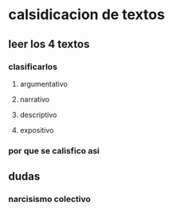 * calsidicacion de textos
** leer los 4 textos
*** clasificarlos
**** argumentativo
**** narrativo
**** descriptivo
**** expositivo
*** por que se calisfico asi

** dudas
*** narcisismo colectivo
